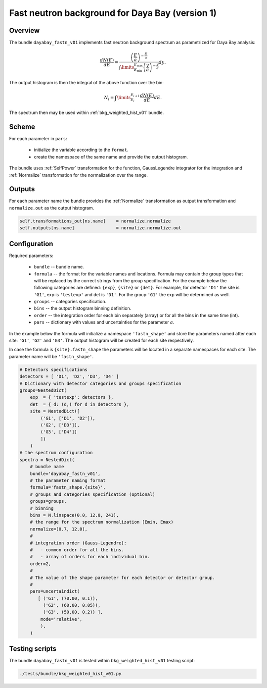 .. _dayabay_fastn_v01_bundle:

Fast neutron background for Daya Bay  (version 1)
^^^^^^^^^^^^^^^^^^^^^^^^^^^^^^^^^^^^^^^^^^^^^^^^^

Overview
""""""""

The bundle ``dayabay_fastn_v01`` implements fast neutron background spectrum as parametrized for Daya Bay analysis:

.. math::
   \frac{dN(E)}{dE} = \frac{\left(\frac{E}{a}\right)^{-\frac{E}{a}}}{\int\limits_{E_\text{min}}^{E_\text{max}} \left(\frac{y}{a}\right)^{-\frac{y}{a}}}dy.

The output histogram is then the integral of the above function over the bin:

.. math::
   N_i = \int\limits_{E_i}^{E_{i+1}}\frac{dN(E)}{dE}dE.


The spectrum then may be used within  :ref:`bkg_weighted_hist_v01` bundle.

Scheme
""""""

For each parameter in ``pars``:

  - initialize the variable according to the ``format``.
  - create the namespace of the same name and provide the output histogram.

The bundle uses :ref:`SelfPower` transformation for the function, GaussLegendre integrator for the integration and
:ref:`Normalize` transformation for the normalization over the range.

Outputs
"""""""

For each parameter name the bundle provides the :ref:`Normalize` transformation as output transformation and
``normalize.out`` as the output histogram.

.. code-block:: python

    self.transformations_out[ns.name]    = normalize.normalize
    self.outputs[ns.name]                = normalize.normalize.out

Configuration
"""""""""""""

Required parameters:

  - ``bundle`` -- bundle name.
  - ``formula`` -- the format for the variable names and locations. Formula may contain the group types that will be
    replaced by the correct strings from the group specification. For the example below the following categories are
    defined: ``{exp}``, ``{site}`` or ``{det}``. For example, for detector ``'D1'`` the site is ``'G1'``, exp is
    ``'testexp'`` and det is ``'D1'``. For the group ``'G1'`` the exp will be determined as well.
  - ``groups`` -- categories specification.
  - ``bins`` -- the output histogram binning definition.
  - ``order`` -- the integration order for each bin separately (array) or for all the bins in the same time (int).
  - ``pars`` -- dictionary with values and uncertainties for the parameter :math:`a`.

In the example below the formula will initialize a namespace ``'fastn_shape'`` and store the parameters named after each
site: ``'G1'``, ``'G2'`` and ``'G3'``. The output histogram will be created for each site respectively.

In case the formula is ``{site}.fastn_shape`` the parameters will be located in a separate namespaces for each site. The
parameter name will be ``'fastn_shape'``.

.. code-block:: python

    # Detectors specifications
    detectors = [ 'D1', 'D2', 'D3', 'D4' ]
    # Dictionary with detector categories and groups specification
    groups=NestedDict(
        exp  = { 'testexp': detectors },
        det  = { d: (d,) for d in detectors },
        site = NestedDict([
            ('G1', ['D1', 'D2']),
            ('G2', ['D3']),
            ('G3', ['D4'])
            ])
        )
    # the spectrum configuration
    spectra = NestedDict(
        # bundle name
        bundle='dayabay_fastn_v01',
        # the parameter naming format
        formula='fastn_shape.{site}',
        # groups and categories specification (optional)
        groups=groups,
        # binning
        bins = N.linspace(0.0, 12.0, 241),
        # the range for the spectrum normalization [Emin, Emax)
        normalize=(0.7, 12.0),
        #
        # integration order (Gauss-Legendre):
        #   - common order for all the bins.
        #   - array of orders for each individual bin.
        order=2,
        #
        # The value of the shape parameter for each detector or detector group.
        #
        pars=uncertaindict(
           [ ('G1', (70.00, 0.1)),
             ('G2', (60.00, 0.05)),
             ('G3', (50.00, 0.2)) ],
            mode='relative',
            ),
        )

Testing scripts
"""""""""""""""

The bundle ``dayabay_fastn_v01`` is tested within ``bkg_weighted_hist_v01`` testing script:

.. code-block:: sh

    ./tests/bundle/bkg_weighted_hist_v01.py


